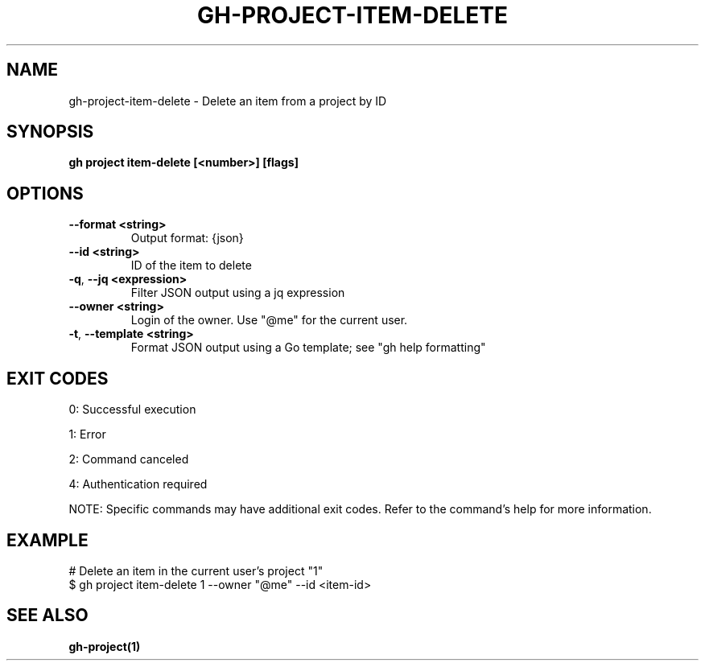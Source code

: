 .nh
.TH "GH-PROJECT-ITEM-DELETE" "1" "Jul 2025" "GitHub CLI 2.76.0" "GitHub CLI manual"

.SH NAME
gh-project-item-delete - Delete an item from a project by ID


.SH SYNOPSIS
\fBgh project item-delete [<number>] [flags]\fR


.SH OPTIONS
.TP
\fB--format\fR \fB<string>\fR
Output format: {json}

.TP
\fB--id\fR \fB<string>\fR
ID of the item to delete

.TP
\fB-q\fR, \fB--jq\fR \fB<expression>\fR
Filter JSON output using a jq expression

.TP
\fB--owner\fR \fB<string>\fR
Login of the owner. Use "@me" for the current user.

.TP
\fB-t\fR, \fB--template\fR \fB<string>\fR
Format JSON output using a Go template; see "gh help formatting"


.SH EXIT CODES
0: Successful execution

.PP
1: Error

.PP
2: Command canceled

.PP
4: Authentication required

.PP
NOTE: Specific commands may have additional exit codes. Refer to the command's help for more information.


.SH EXAMPLE
.EX
# Delete an item in the current user's project "1"
$ gh project item-delete 1 --owner "@me" --id <item-id>

.EE


.SH SEE ALSO
\fBgh-project(1)\fR
